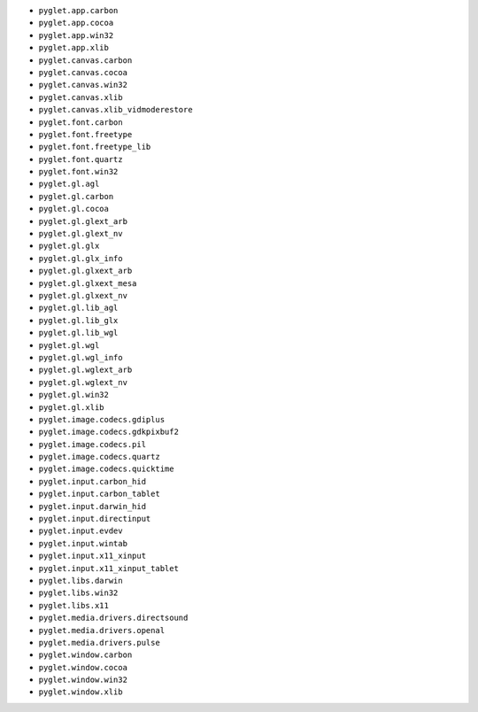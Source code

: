 * ``pyglet.app.carbon``
* ``pyglet.app.cocoa``
* ``pyglet.app.win32``
* ``pyglet.app.xlib``
* ``pyglet.canvas.carbon``
* ``pyglet.canvas.cocoa``
* ``pyglet.canvas.win32``
* ``pyglet.canvas.xlib``
* ``pyglet.canvas.xlib_vidmoderestore``
* ``pyglet.font.carbon``
* ``pyglet.font.freetype``
* ``pyglet.font.freetype_lib``
* ``pyglet.font.quartz``
* ``pyglet.font.win32``
* ``pyglet.gl.agl``
* ``pyglet.gl.carbon``
* ``pyglet.gl.cocoa``
* ``pyglet.gl.glext_arb``
* ``pyglet.gl.glext_nv``
* ``pyglet.gl.glx``
* ``pyglet.gl.glx_info``
* ``pyglet.gl.glxext_arb``
* ``pyglet.gl.glxext_mesa``
* ``pyglet.gl.glxext_nv``
* ``pyglet.gl.lib_agl``
* ``pyglet.gl.lib_glx``
* ``pyglet.gl.lib_wgl``
* ``pyglet.gl.wgl``
* ``pyglet.gl.wgl_info``
* ``pyglet.gl.wglext_arb``
* ``pyglet.gl.wglext_nv``
* ``pyglet.gl.win32``
* ``pyglet.gl.xlib``
* ``pyglet.image.codecs.gdiplus``
* ``pyglet.image.codecs.gdkpixbuf2``
* ``pyglet.image.codecs.pil``
* ``pyglet.image.codecs.quartz``
* ``pyglet.image.codecs.quicktime``
* ``pyglet.input.carbon_hid``
* ``pyglet.input.carbon_tablet``
* ``pyglet.input.darwin_hid``
* ``pyglet.input.directinput``
* ``pyglet.input.evdev``
* ``pyglet.input.wintab``
* ``pyglet.input.x11_xinput``
* ``pyglet.input.x11_xinput_tablet``
* ``pyglet.libs.darwin``
* ``pyglet.libs.win32``
* ``pyglet.libs.x11``
* ``pyglet.media.drivers.directsound``
* ``pyglet.media.drivers.openal``
* ``pyglet.media.drivers.pulse``
* ``pyglet.window.carbon``
* ``pyglet.window.cocoa``
* ``pyglet.window.win32``
* ``pyglet.window.xlib``
